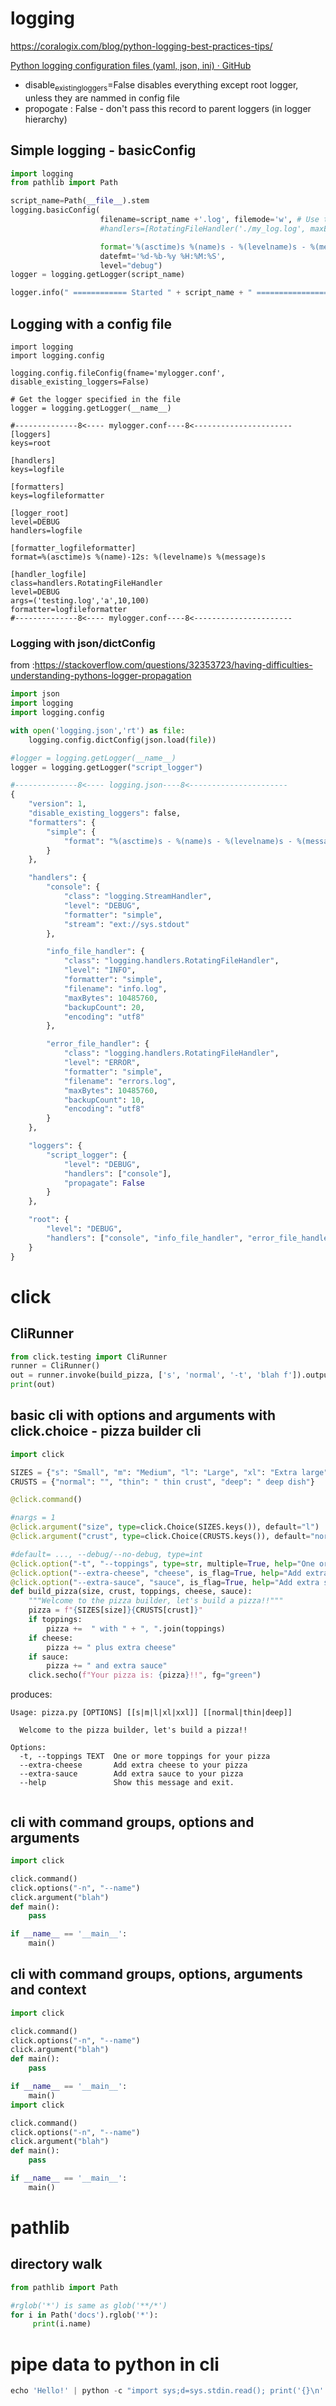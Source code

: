 * logging

https://coralogix.com/blog/python-logging-best-practices-tips/

[[https://gist.github.com/panamantis/5797dda98b1fa6fab2f739a7aacc5e9d][Python logging configuration files (yaml, json, ini) · GitHub]]

- disable_existing_loggers=False disables everything except root logger, unless they are nammed in config file
- propogate : False - don't pass this record to parent loggers (in logger hierarchy)

** Simple logging - basicConfig

#+begin_src python
import logging
from pathlib import Path

script_name=Path(__file__).stem
logging.basicConfig(
                    filename=script_name +'.log', filemode='w', # Use this line or next line!
                    #handlers=[RotatingFileHandler('./my_log.log', maxBytes=100000, backupCount=10)],

                    format='%(asctime)s %(name)s - %(levelname)s - %(message)s',
                    datefmt='%d-%b-%y %H:%M:%S',
                    level="debug")
logger = logging.getLogger(script_name)

logger.info(" ============ Started " + script_name + " ================")
#+end_src

** Logging with a config file

#+begin_src
import logging
import logging.config

logging.config.fileConfig(fname='mylogger.conf', disable_existing_loggers=False)

# Get the logger specified in the file
logger = logging.getLogger(__name__)

#--------------8<---- mylogger.conf----8<----------------------
[loggers]
keys=root

[handlers]
keys=logfile

[formatters]
keys=logfileformatter

[logger_root]
level=DEBUG
handlers=logfile

[formatter_logfileformatter]
format=%(asctime)s %(name)-12s: %(levelname)s %(message)s

[handler_logfile]
class=handlers.RotatingFileHandler
level=DEBUG
args=('testing.log','a',10,100)
formatter=logfileformatter
#--------------8<---- mylogger.conf----8<----------------------
#+end_src

*** Logging with json/dictConfig

from :https://stackoverflow.com/questions/32353723/having-difficulties-understanding-pythons-logger-propagation

#+begin_src python
import json
import logging
import logging.config

with open('logging.json','rt') as file:
    logging.config.dictConfig(json.load(file))

#logger = logging.getLogger(__name__)
logger = logging.getLogger("script_logger")

#--------------8<---- logging.json----8<----------------------
{
    "version": 1,
    "disable_existing_loggers": false,
    "formatters": {
        "simple": {
            "format": "%(asctime)s - %(name)s - %(levelname)s - %(message)s"
        }
    },

    "handlers": {
        "console": {
            "class": "logging.StreamHandler",
            "level": "DEBUG",
            "formatter": "simple",
            "stream": "ext://sys.stdout"
        },

        "info_file_handler": {
            "class": "logging.handlers.RotatingFileHandler",
            "level": "INFO",
            "formatter": "simple",
            "filename": "info.log",
            "maxBytes": 10485760,
            "backupCount": 20,
            "encoding": "utf8"
        },

        "error_file_handler": {
            "class": "logging.handlers.RotatingFileHandler",
            "level": "ERROR",
            "formatter": "simple",
            "filename": "errors.log",
            "maxBytes": 10485760,
            "backupCount": 10,
            "encoding": "utf8"
        }
    },

    "loggers": {
        "script_logger": {
            "level": "DEBUG",
            "handlers": ["console"],
            "propagate": False
        }
    },

    "root": {
        "level": "DEBUG",
        "handlers": ["console", "info_file_handler", "error_file_handler"]
    }
}
#+end_src


* click

** CliRunner
#+begin_src python
from click.testing import CliRunner
runner = CliRunner()
out = runner.invoke(build_pizza, ['s', 'normal', '-t', 'blah f']).output
print(out)
#+end_src

** basic cli with options and arguments with click.choice - pizza builder cli

#+begin_src python
import click

SIZES = {"s": "Small", "m": "Medium", "l": "Large", "xl": "Extra large", "xxl": "Extra extra large"}
CRUSTS = {"normal": "", "thin": " thin crust", "deep": " deep dish"}

@click.command()

#nargs = 1
@click.argument("size", type=click.Choice(SIZES.keys()), default="l")
@click.argument("crust", type=click.Choice(CRUSTS.keys()), default="normal")

#default= ..., --debug/--no-debug, type=int
@click.option("-t", "--toppings", type=str, multiple=True, help="One or more toppings for your pizza")
@click.option("--extra-cheese", "cheese", is_flag=True, help="Add extra cheese to your pizza")
@click.option("--extra-sauce", "sauce", is_flag=True, help="Add extra sauce to your pizza")
def build_pizza(size, crust, toppings, cheese, sauce):
    """Welcome to the pizza builder, let's build a pizza!!"""
    pizza = f"{SIZES[size]}{CRUSTS[crust]}"
    if toppings:
        pizza +=  " with " + ", ".join(toppings)
    if cheese:
        pizza += " plus extra cheese"
    if sauce:
        pizza += " and extra sauce"
    click.secho(f"Your pizza is: {pizza}!!", fg="green")
#+end_src

produces:

#+begin_src
Usage: pizza.py [OPTIONS] [[s|m|l|xl|xxl]] [[normal|thin|deep]]

  Welcome to the pizza builder, let's build a pizza!!

Options:
  -t, --toppings TEXT  One or more toppings for your pizza
  --extra-cheese       Add extra cheese to your pizza
  --extra-sauce        Add extra sauce to your pizza
  --help               Show this message and exit.

#+end_src
** cli with command groups, options and arguments

#+begin_src python
import click

click.command()
click.options("-n", "--name")
click.argument("blah")
def main():
    pass

if __name__ == '__main__':
    main()
#+end_src


** cli with command groups, options, arguments and context


#+begin_src python
import click

click.command()
click.options("-n", "--name")
click.argument("blah")
def main():
    pass

if __name__ == '__main__':
    main()
import click

click.command()
click.options("-n", "--name")
click.argument("blah")
def main():
    pass

if __name__ == '__main__':
    main()
#+end_src

* pathlib

** directory walk

#+begin_src python
from pathlib import Path

#rglob('*') is same as glob('**/*')
for i in Path('docs').rglob('*'):
     print(i.name)
#+end_src

* pipe data to python in cli

#+begin_src python
echo 'Hello!' | python -c "import sys;d=sys.stdin.read(); print('{}\n'.format(d))"
#+end_src
